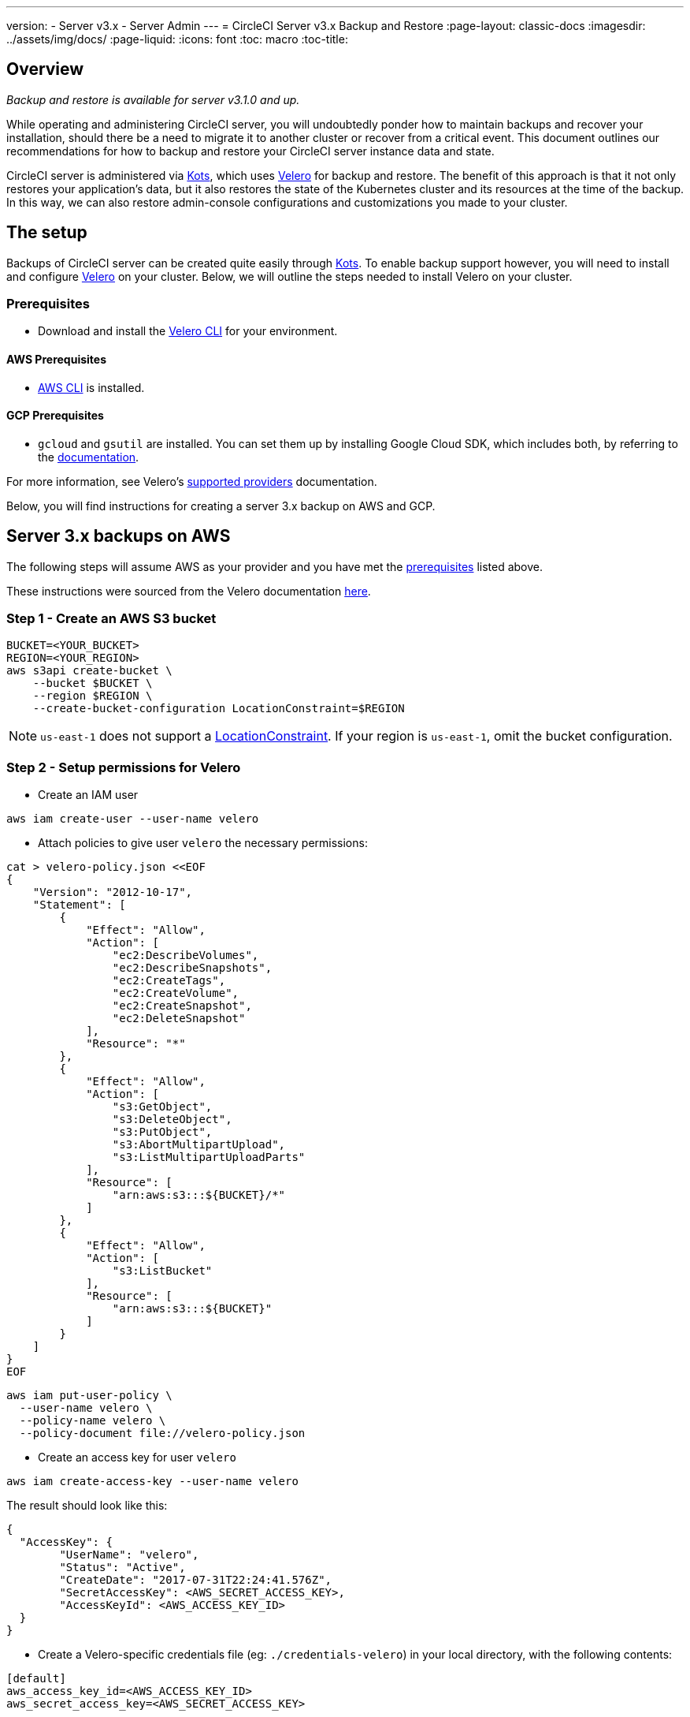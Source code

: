 ---
version:
- Server v3.x
- Server Admin
---
= CircleCI Server v3.x Backup and Restore
:page-layout: classic-docs
:imagesdir: ../assets/img/docs/
:page-liquid:
:icons: font
:toc: macro
:toc-title:

toc::[]

== Overview
_Backup and restore is available for server v3.1.0 and up._

While operating and administering CircleCI server, you will undoubtedly ponder how to maintain backups 
and recover your installation, should there be a need to migrate it to another cluster or recover from a critical event.
This document outlines our recommendations for how to backup and restore your CircleCI server instance data and state.

CircleCI server is administered via https://kots.io/[Kots], which uses https://velero.io/[Velero] for backup and restore.
The benefit of this approach is that it not only restores your application's data,
but it also restores the state of the Kubernetes cluster and its resources at the time of the backup.
In this way, we can also restore admin-console configurations and customizations you made to your cluster.

== The setup

Backups of CircleCI server can be created quite easily through https://kots.io/[Kots].
To enable backup support however, you will need to install and configure https://velero.io/[Velero] on your cluster.
Below, we will outline the steps needed to install Velero on your cluster.

=== Prerequisites

- Download and install the https://velero.io/docs/v1.6/basic-install/[Velero CLI] for your environment.

==== AWS Prerequisites

- https://docs.aws.amazon.com/cli/latest/userguide/cli-chap-install.html[AWS CLI] is installed.

==== GCP Prerequisites

- `gcloud` and `gsutil` are installed. You can set them up by installing Google Cloud SDK, which includes both, by referring to the https://cloud.google.com/sdk/docs/[documentation].

For more information, see Velero's https://velero.io/docs/v1.6/supported-providers/[supported providers] documentation.

Below, you will find instructions for creating a server 3.x backup on AWS and GCP.

////

* AWS SETUP *

////
== Server 3.x backups on AWS

The following steps will assume AWS as your provider and you have met the <<prerequisites, prerequisites>> listed above.

These instructions were sourced from the Velero documentation https://github.com/vmware-tanzu/velero-plugin-for-aws#setup[here].

=== Step 1 - Create an AWS S3 bucket

[source,bash]
----
BUCKET=<YOUR_BUCKET>
REGION=<YOUR_REGION>
aws s3api create-bucket \
    --bucket $BUCKET \
    --region $REGION \
    --create-bucket-configuration LocationConstraint=$REGION
----
NOTE: `us-east-1` does not support a https://docs.aws.amazon.com/AmazonS3/latest/API/API_CreateBucket.html#API_CreateBucket_RequestBody[LocationConstraint]. If your region is `us-east-1`, omit the bucket configuration.

=== Step 2 - Setup permissions for Velero

* Create an IAM user

[source,bash]
----
aws iam create-user --user-name velero
----

* Attach policies to give user `velero` the necessary permissions:

[source,bash]
----
cat > velero-policy.json <<EOF
{
    "Version": "2012-10-17",
    "Statement": [
        {
            "Effect": "Allow",
            "Action": [
                "ec2:DescribeVolumes",
                "ec2:DescribeSnapshots",
                "ec2:CreateTags",
                "ec2:CreateVolume",
                "ec2:CreateSnapshot",
                "ec2:DeleteSnapshot"
            ],
            "Resource": "*"
        },
        {
            "Effect": "Allow",
            "Action": [
                "s3:GetObject",
                "s3:DeleteObject",
                "s3:PutObject",
                "s3:AbortMultipartUpload",
                "s3:ListMultipartUploadParts"
            ],
            "Resource": [
                "arn:aws:s3:::${BUCKET}/*"
            ]
        },
        {
            "Effect": "Allow",
            "Action": [
                "s3:ListBucket"
            ],
            "Resource": [
                "arn:aws:s3:::${BUCKET}"
            ]
        }
    ]
}
EOF
----

[source,bash]
----
aws iam put-user-policy \
  --user-name velero \
  --policy-name velero \
  --policy-document file://velero-policy.json
----

* Create an access key for user `velero`

[source,bash]
----
aws iam create-access-key --user-name velero
----

The result should look like this:
[source,bash]
----
{
  "AccessKey": {
        "UserName": "velero",
        "Status": "Active",
        "CreateDate": "2017-07-31T22:24:41.576Z",
        "SecretAccessKey": <AWS_SECRET_ACCESS_KEY>,
        "AccessKeyId": <AWS_ACCESS_KEY_ID>
  }
}
----

* Create a Velero-specific credentials file (eg: `./credentials-velero`) in your local directory, with the following contents:

[source,bash]
----
[default]
aws_access_key_id=<AWS_ACCESS_KEY_ID>
aws_secret_access_key=<AWS_SECRET_ACCESS_KEY>
----
where the `AWS_ACCESS_KEY_ID` and `AWS_SECRET_ACCESS_KEY` placeholders are values returned from the `create-access-key` request in the previous step.

=== Step 3 - Install and start Velero

* Run the following `velero` `install` command. This will create a namespace called `velero` and install all the necessary resources to run Velero.
Make sure that you pass the correct file name containing the AWS credentials that you have created in <<Step 2 - Setup permissions for Velero, Step 2>>.

NOTE: kots backups require https://restic.net/[restic] to operate. When installing Velero, ensure that you have the `--use-restic` flag set, as shown below:

[source, bash]
----
velero install \
    --provider aws \
    --plugins velero/velero-plugin-for-aws:v1.2.0 \
    --bucket $BUCKET \
    --backup-location-config region=$REGION \
    --snapshot-location-config region=$REGION \
    --secret-file ./credentials-velero \
    --use-restic \
    --wait
----

* Once Velero is installed on your cluster, check the new `velero` namespace. You should have a Velero deployment and a restic daemonset, e.g.:

[source,bash]
----
$ kubectl get pods --namespace velero
NAME                      READY   STATUS    RESTARTS   AGE
restic-5vlww              1/1     Running   0          2m
restic-94ptv              1/1     Running   0          2m
restic-ch6m9              1/1     Running   0          2m
restic-mknws              1/1     Running   0          2m
velero-68788b675c-dm2s7   1/1     Running   0          2m
----

As restic is a daemonset, there should be one pod for each node in your Kubernetes cluster.

////

* GCP SETUP *

////
== Server 3.x backups on GCP

The following steps are specific for Google Cloud Platform and it is assumed you have met the <<prerequisites, prerequisites>>.

These instructions were sourced from the documentation for the Velero GCP plugin https://github.com/vmware-tanzu/velero-plugin-for-gcp#setup[here].

=== Step 1 - Create a GCP bucket
To reduce the chance of typos, we will set some of the parameters as shell variables. Should you be unable to complete all the steps in the same session,
do not forget to reset variables as necessary before proceeding. In the step below, for example, we will define a variable for your bucket name. Replace
the `<YOUR_BUCKET>` placeholder with the name of the bucket you want to create for your backups.

[source,bash]
----
BUCKET=<YOUR_BUCKET>

gsutil mb gs://$BUCKET/
----

=== Step 2 - Setup permissions for Velero

If your server installation runs within a GKE cluster, ensure that your current IAM user is a cluster admin for this cluster, as RBAC objects need to be
created. More information can be found in the https://cloud.google.com/kubernetes-engine/docs/how-to/role-based-access-control#iam-rolebinding-bootstrap[GKE documentation].

. First, we will set a shell variable for your project ID. To do so, first make sure that your `gcloud` CLI points to the correct project by looking at the current configuration:
+
[source,bash]
----
gcloud config list
----

. If the project is correct, set the variable:
+
[source,bash]
----
PROJECT_ID=$(gcloud config get-value project)
----

. Create a service account:
+
[source,bash]
----
gcloud iam service-accounts create velero \
    --display-name "Velero service account"
----
NOTE: If you run several clusters with Velero, you might want to consider using a more specific name for the Service Account besides `velero`, as suggested here.

. You can check if the service account has been created successfully by running:
+
[source,bash]
----
gcloud iam service-accounts list
----

. Next, store the email address for the Service Account in a variable:
+
[source,bash]
----
SERVICE_ACCOUNT_EMAIL=$(gcloud iam service-accounts list \
  --filter="displayName:Velero service account" \
  --format 'value(email)')
----
Modify the command as needed to match the display name you have chosen for your Service Account.

. Grant the necessary permissions to the Service Account:
+
[source,bash]
----
ROLE_PERMISSIONS=(
    compute.disks.get
    compute.disks.create
    compute.disks.createSnapshot
    compute.snapshots.get
    compute.snapshots.create
    compute.snapshots.useReadOnly
    compute.snapshots.delete
    compute.zones.get
)

gcloud iam roles create velero.server \
    --project $PROJECT_ID \
    --title "Velero Server" \
    --permissions "$(IFS=","; echo "${ROLE_PERMISSIONS[*]}")"

gcloud projects add-iam-policy-binding $PROJECT_ID \
    --member serviceAccount:$SERVICE_ACCOUNT_EMAIL \
    --role projects/$PROJECT_ID/roles/velero.server

gsutil iam ch serviceAccount:$SERVICE_ACCOUNT_EMAIL:objectAdmin gs://${BUCKET}
----

Now, you need to ensure that Velero can use this Service Account.

==== Option 1: JSON key file

You can simply pass a JSON credentials file to Velero to authorize it to perform actions as the Service Account. To do this, we first need to create a key:
[source,bash]
----
gcloud iam service-accounts keys create credentials-velero \
    --iam-account $SERVICE_ACCOUNT_EMAIL
----
After running this, you should have a file named `credentials-velero` in your local working directory.

==== Option 2: Workload Identities

If you are already using https://cloud.google.com/kubernetes-engine/docs/how-to/workload-identity[Workload Identities] in your cluster, you can bind
the GCP Service Account you just created to Velero's Kubernetes service account. In this case, the GCP Service Account will need the
`iam.serviceAccounts.signBlob` role in addition to the permissions already specified above.

=== Step 3 - Install and start Velero

* Run one of the following `velero` `install` commands, depending on how you authorized the service account. This will create a namespace called `velero` and install all the necessary resources to run Velero.

NOTE: kots backups require https://restic.net/[restic] to operate. When installing Velero, ensure that you have the `--use-restic` flag set.

==== If using a JSON key file

[source, bash]
----
velero install \
    --provider gcp \
    --plugins velero/velero-plugin-for-gcp:v1.2.0 \
    --bucket $BUCKET \
    --secret-file ./credentials-velero \
    --use-restic \
    --wait
----

==== If using Workload Identities

[source,bash]
----
velero install \
    --provider gcp \
    --plugins velero/velero-plugin-for-gcp:v1.2.0 \
    --bucket $BUCKET \
    --no-secret \
    --sa-annotations iam.gke.io/gcp-service-account=$SERVICE_ACCOUNT_EMAIL \
    --backup-location-config serviceAccount=$SERVICE_ACCOUNT_EMAIL \
    --use-restic \
    --wait
----

For more options on customizing your installation, refer to the https://github.com/vmware-tanzu/velero-plugin-for-gcp#install-and-start-velero[Velero documentation].

* Once Velero is installed on your cluster, check the new `velero` namespace. You should have a Velero deployment and a restic daemonset. eg:

[source,bash]
----
$ kubectl get pods --namespace velero
NAME                      READY   STATUS    RESTARTS   AGE
restic-5vlww              1/1     Running   0          2m
restic-94ptv              1/1     Running   0          2m
restic-ch6m9              1/1     Running   0          2m
restic-mknws              1/1     Running   0          2m
velero-68788b675c-dm2s7   1/1     Running   0          2m
----

As restic is a daemonset, there should be one pod for each node in your Kubernetes cluster.

== Creating backups
Now that Velero is installed on your cluster, you should see the snapshots option in the navbar of your kots admin console.

image::kots-admin-navbar-snapshot-option.png[Kots Navbar]

If you see this option, you are ready to create your first backup. If you do not see this option, please refer to the
<<troubleshooting-backups-and-restoration, troubleshooting>> section.

=== Option 1 - Create a backup with kots CLI

To create the backup, run:

[source,bash]
----
kubectl kots backup --namespace <your namespace>
----

=== Option 2 - Create a backup with kots admin console

Select *Snapshots* from the navbar. The default selection should be *Full Snapshots*, which is recommended.

image::kots-admin-full-snapshot.png[Kots Navbar]

Select the *Start a snapshot* button.

image::kots-admin-create-backup.png[Kots Create Snapshot]

== Restoring backups

=== Option 1 - Restore a backup from a snapshot

Unlike other restore procedures, which would require you to reinstall server and then restore the data, restoring CircleCI
server from a kots backup does not require you to reinstall server yourself before-hand. To restore from a backup stored
in your S3 compatible storage, you will need to ensure Velero is installed and configured on your Kubernetes cluster, using the instructions above.
Velero must have access to the storage bucket containing the backups.

NOTE: If this is a new cluster or if you need to re-install Velero, the installation should be done with the same credentials
generated above.


=== Option 2 - Restore a backup using the kots CLI

To restore a backup using the kots CLI, run the following get a list of backups:

[source,bash]
----
kubectl kots get backups
----

Using a backup name from the previous command, run the following to start the restore process:

[source,bash]
----
kubectl kots restore --from-backup <backup-instance-id>
----

=== Option 3 - Restore a backup using the kots administration console UI

As with backups, navigate to *Snapshots* in kots admin. Now you should see a list of all your backups, each with a restore icon.
Choose the backup you wish to use and select restore.

image::kots-admin-restore.png[Kots Create Snapshot]

IMPORTANT: The restore will create new load balancers for CircleCI's services. You will need to either update your DNS
records or the hostname configurations in kots admin-console as a result. You may also need to consider updating the
`nomad server endpoint` provided to your nomad clients.

IMPORTANT: If you are using pre-existing nomad clients, you will need to restart them before they will connect to the
nomad-server cluster.

It should take roughly 10-15 mins for CircleCI server to be restored and operational.

== Optional - Scheduling backups with kots

To schedule regular backups, select *Snapshots*, and then *Settings & Schedule* from the kots administration console.

image::kots-admin-scheduled-backup.png[Snapshots Selected]

And here, you can find configurations related to your snapshots, including scheduling.

image::kots-admin-scheduled-snapshots.png[Snapshot Settings]

== Troubleshooting Backups and Restoration

=== Snapshots are not available in kots admin console

If your kots admin console does not display the snapshot option, you may try the following:

* Confirm that your version of kots supports snapshots. At this time, we recommend v1.40.0 or above:

```
$ kubectl kots version
Replicated KOTS 1.40.0
```

* Check that Velero is deployed and running correctly. You may check the Velero logs with the command below.

```
$ kubectl logs deployment/velero --namespace velero
```

You may need to reinstall Velero as a result.

* Confirm that snapshots are available on your license. You may reach out to our Customer Support Team to validate this.

=== Errors occur during backup or restore process

If you experience an error during backup or restore processes, the first place to look would be the Velero logs.
Using the command above, you may find 4XX errors, which would likely be caused by issues with your storage bucket access.

* Confirm that your bucket exists and is in the region you expect.
* Then confirm that the credentials provided to Velero can be used to access the bucket.
* You may need to run the command to install Velero again, this time with updated bucket info.

You may also check the status of pods in the `velero` namespace.

```
$ kubectl get pods --namespace velero
NAME                      READY   STATUS    RESTARTS   AGE
restic-5vlww              1/1     Pending   0          10m
restic-94ptv              1/1     Running   0          10m
restic-ch6m9              1/1     Pending   0          10m
restic-mknws              1/1     Running   0          10m
velero-68788b675c-dm2s7   1/1     Running   0          10m
```

In the above example, some restic pods are pending, which means they are waiting for a node to have available CPU or
memory resources. You may need to scale your nodes to accommodate restic in this case.

